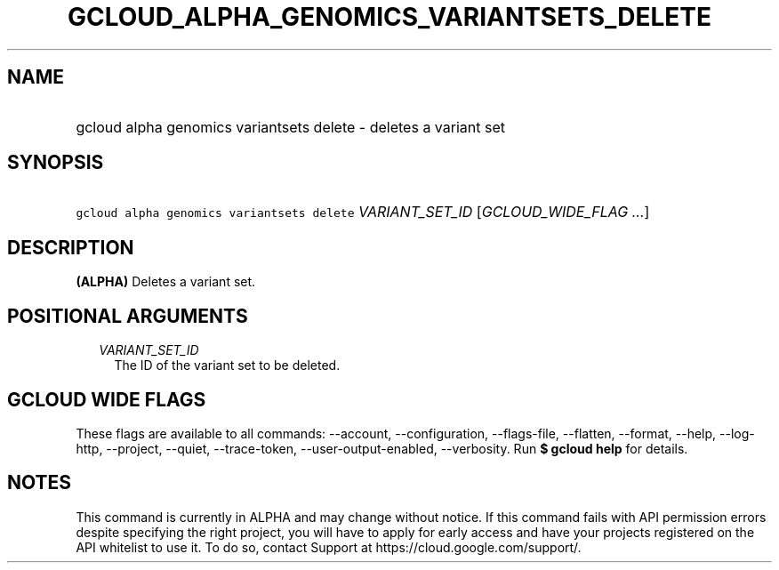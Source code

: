 
.TH "GCLOUD_ALPHA_GENOMICS_VARIANTSETS_DELETE" 1



.SH "NAME"
.HP
gcloud alpha genomics variantsets delete \- deletes a variant set



.SH "SYNOPSIS"
.HP
\f5gcloud alpha genomics variantsets delete\fR \fIVARIANT_SET_ID\fR [\fIGCLOUD_WIDE_FLAG\ ...\fR]



.SH "DESCRIPTION"

\fB(ALPHA)\fR Deletes a variant set.



.SH "POSITIONAL ARGUMENTS"

.RS 2m
.TP 2m
\fIVARIANT_SET_ID\fR
The ID of the variant set to be deleted.


.RE
.sp

.SH "GCLOUD WIDE FLAGS"

These flags are available to all commands: \-\-account, \-\-configuration,
\-\-flags\-file, \-\-flatten, \-\-format, \-\-help, \-\-log\-http, \-\-project,
\-\-quiet, \-\-trace\-token, \-\-user\-output\-enabled, \-\-verbosity. Run \fB$
gcloud help\fR for details.



.SH "NOTES"

This command is currently in ALPHA and may change without notice. If this
command fails with API permission errors despite specifying the right project,
you will have to apply for early access and have your projects registered on the
API whitelist to use it. To do so, contact Support at
https://cloud.google.com/support/.

